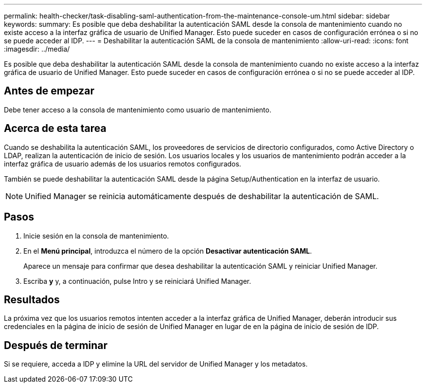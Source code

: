 ---
permalink: health-checker/task-disabling-saml-authentication-from-the-maintenance-console-um.html 
sidebar: sidebar 
keywords:  
summary: Es posible que deba deshabilitar la autenticación SAML desde la consola de mantenimiento cuando no existe acceso a la interfaz gráfica de usuario de Unified Manager. Esto puede suceder en casos de configuración errónea o si no se puede acceder al IDP. 
---
= Deshabilitar la autenticación SAML de la consola de mantenimiento
:allow-uri-read: 
:icons: font
:imagesdir: ../media/


[role="lead"]
Es posible que deba deshabilitar la autenticación SAML desde la consola de mantenimiento cuando no existe acceso a la interfaz gráfica de usuario de Unified Manager. Esto puede suceder en casos de configuración errónea o si no se puede acceder al IDP.



== Antes de empezar

Debe tener acceso a la consola de mantenimiento como usuario de mantenimiento.



== Acerca de esta tarea

Cuando se deshabilita la autenticación SAML, los proveedores de servicios de directorio configurados, como Active Directory o LDAP, realizan la autenticación de inicio de sesión. Los usuarios locales y los usuarios de mantenimiento podrán acceder a la interfaz gráfica de usuario además de los usuarios remotos configurados.

También se puede deshabilitar la autenticación SAML desde la página Setup/Authentication en la interfaz de usuario.

[NOTE]
====
Unified Manager se reinicia automáticamente después de deshabilitar la autenticación de SAML.

====


== Pasos

. Inicie sesión en la consola de mantenimiento.
. En el *Menú principal*, introduzca el número de la opción *Desactivar autenticación SAML*.
+
Aparece un mensaje para confirmar que desea deshabilitar la autenticación SAML y reiniciar Unified Manager.

. Escriba *y* y, a continuación, pulse Intro y se reiniciará Unified Manager.




== Resultados

La próxima vez que los usuarios remotos intenten acceder a la interfaz gráfica de Unified Manager, deberán introducir sus credenciales en la página de inicio de sesión de Unified Manager en lugar de en la página de inicio de sesión de IDP.



== Después de terminar

Si se requiere, acceda a IDP y elimine la URL del servidor de Unified Manager y los metadatos.
